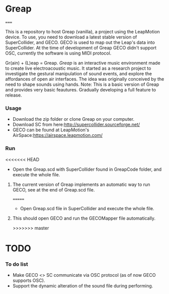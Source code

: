 * Greap
=====

This is a repository to host Greap (vanilla), a project using the LeapMotion device.
To use, you need to download a latest stable version of SuperCollider, and GECO.
GECO is used to map out the Leap's data into SuperCollider. At the time of development of Greap GECO didn't support OSC, currently the software is using MIDI protocol.

Gr(ain) + (L)eap = Greap. /Greap/ is an interactive music environment made to create live electroacoustic music. It started as a research project to investigate the gestural manipulation of sound events, and explore the affordances of open air interfaces. The idea was originally conceived by the need to shape sounds using hands.
Note: This is a basic version of Greap and  provides very basic feautures. Gradually developing a full feature to release.

*** Usage
- Download the zip folder or clone Greap on your computer.
- Download SC from here:http://supercollider.sourceforge.net/
- GECO can be found at LeapMotion's AirSpace:https://airspace.leapmotion.com/

*** Run
<<<<<<< HEAD
- Open the Greap.scd with SuperCollider found in GreapCode folder, and execute the whole file.
******* The current version of Greap implements an automatic way to run GECO, see at the end of Greap.scd file.
=======
- Open Greap.scd file in SuperCollider and execute the whole file.
**** This should open GECO and run the GECOMapper file automatically.

>>>>>>> master
* TODO
*** To do list
- Make GECO <> SC communicate via OSC protocol (as of now GECO supports OSC).
- Support the dynamic alteration of the sound file during performing.

